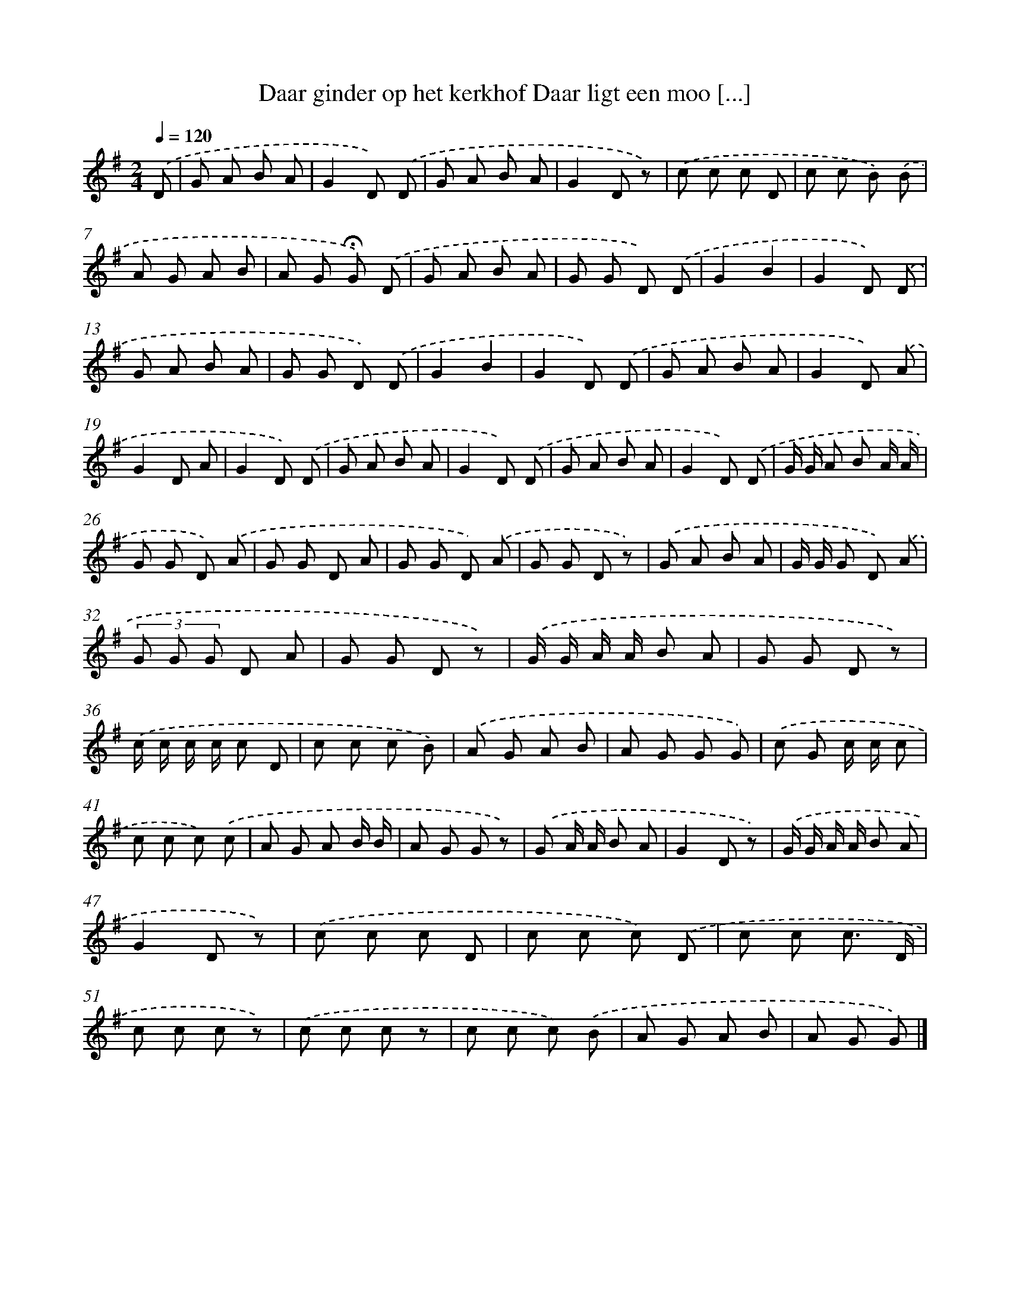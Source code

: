 X: 1733
T: Daar ginder op het kerkhof Daar ligt een moo [...]
%%abc-version 2.0
%%abcx-abcm2ps-target-version 5.9.1 (29 Sep 2008)
%%abc-creator hum2abc beta
%%abcx-conversion-date 2018/11/01 14:35:44
%%humdrum-veritas 3399432861
%%humdrum-veritas-data 1640270925
%%continueall 1
%%barnumbers 0
L: 1/8
M: 2/4
Q: 1/4=120
K: G clef=treble
.('D [I:setbarnb 1]|
G A B A |
G2D) .('D |
G A B A |
G2D z) |
.('c c c D |
c c B) .('B |
A G A B |
A G !fermata!G) .('D |
G A B A |
G G D) .('D |
G2B2 |
G2D) .('D |
G A B A |
G G D) .('D |
G2B2 |
G2D) .('D |
G A B A |
G2D) .('A |
G2D A |
G2D) .('D |
G A B A |
G2D) .('D |
G A B A |
G2D) .('D |
G/ G/ A B A/ A/ |
G G D) .('A |
G G D A |
G G D) .('A |
G G D z) |
.('G A B A |
G/ G/ G D) .('A |
(3G G G D A |
G G D z) |
.('G/ G/ A/ A/ B A |
G G D z) |
.('c/ c/ c/ c/ c D |
c c c B) |
.('A G A B |
A G G G) |
.('c G c/ c/ c |
c c c) .('c |
A G A B/ B/ |
A G G z) |
.('G A/ A/ B A |
G2D z) |
.('G/ G/ A/ A/ B A |
G2D z) |
.('c c c D |
c c c) .('D |
c c c3/ D/ |
c c c z) |
.('c c c z |
c c c) .('B |
A G A B |
A G G) |]
